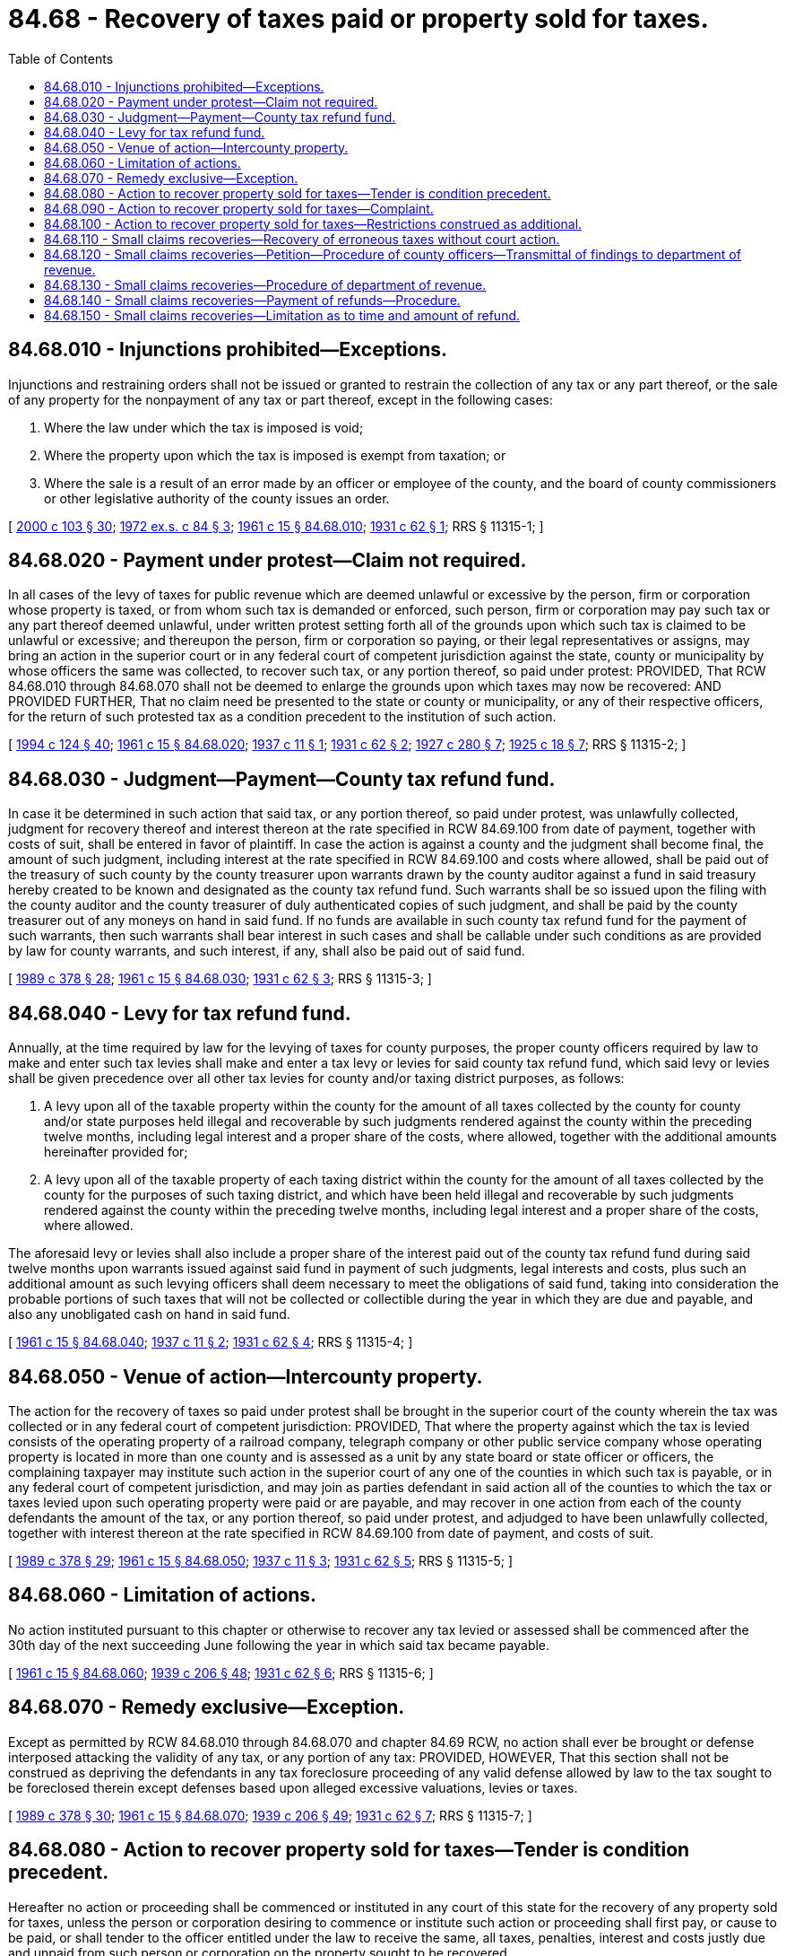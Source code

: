 = 84.68 - Recovery of taxes paid or property sold for taxes.
:toc:

== 84.68.010 - Injunctions prohibited—Exceptions.
Injunctions and restraining orders shall not be issued or granted to restrain the collection of any tax or any part thereof, or the sale of any property for the nonpayment of any tax or part thereof, except in the following cases:

. Where the law under which the tax is imposed is void;

. Where the property upon which the tax is imposed is exempt from taxation; or

. Where the sale is a result of an error made by an officer or employee of the county, and the board of county commissioners or other legislative authority of the county issues an order.

[ http://lawfilesext.leg.wa.gov/biennium/1999-00/Pdf/Bills/Session%20Laws/House/2398-S.SL.pdf?cite=2000%20c%20103%20§%2030[2000 c 103 § 30]; http://leg.wa.gov/CodeReviser/documents/sessionlaw/1972ex1c84.pdf?cite=1972%20ex.s.%20c%2084%20§%203[1972 ex.s. c 84 § 3]; http://leg.wa.gov/CodeReviser/documents/sessionlaw/1961c15.pdf?cite=1961%20c%2015%20§%2084.68.010[1961 c 15 § 84.68.010]; http://leg.wa.gov/CodeReviser/documents/sessionlaw/1931c62.pdf?cite=1931%20c%2062%20§%201[1931 c 62 § 1]; RRS § 11315-1; ]

== 84.68.020 - Payment under protest—Claim not required.
In all cases of the levy of taxes for public revenue which are deemed unlawful or excessive by the person, firm or corporation whose property is taxed, or from whom such tax is demanded or enforced, such person, firm or corporation may pay such tax or any part thereof deemed unlawful, under written protest setting forth all of the grounds upon which such tax is claimed to be unlawful or excessive; and thereupon the person, firm or corporation so paying, or their legal representatives or assigns, may bring an action in the superior court or in any federal court of competent jurisdiction against the state, county or municipality by whose officers the same was collected, to recover such tax, or any portion thereof, so paid under protest: PROVIDED, That RCW 84.68.010 through 84.68.070 shall not be deemed to enlarge the grounds upon which taxes may now be recovered: AND PROVIDED FURTHER, That no claim need be presented to the state or county or municipality, or any of their respective officers, for the return of such protested tax as a condition precedent to the institution of such action.

[ http://lawfilesext.leg.wa.gov/biennium/1993-94/Pdf/Bills/Session%20Laws/House/2479-S.SL.pdf?cite=1994%20c%20124%20§%2040[1994 c 124 § 40]; http://leg.wa.gov/CodeReviser/documents/sessionlaw/1961c15.pdf?cite=1961%20c%2015%20§%2084.68.020[1961 c 15 § 84.68.020]; http://leg.wa.gov/CodeReviser/documents/sessionlaw/1937c11.pdf?cite=1937%20c%2011%20§%201[1937 c 11 § 1]; http://leg.wa.gov/CodeReviser/documents/sessionlaw/1931c62.pdf?cite=1931%20c%2062%20§%202[1931 c 62 § 2]; http://leg.wa.gov/CodeReviser/documents/sessionlaw/1927c280.pdf?cite=1927%20c%20280%20§%207[1927 c 280 § 7]; http://leg.wa.gov/CodeReviser/documents/sessionlaw/1925c18.pdf?cite=1925%20c%2018%20§%207[1925 c 18 § 7]; RRS § 11315-2; ]

== 84.68.030 - Judgment—Payment—County tax refund fund.
In case it be determined in such action that said tax, or any portion thereof, so paid under protest, was unlawfully collected, judgment for recovery thereof and interest thereon at the rate specified in RCW 84.69.100 from date of payment, together with costs of suit, shall be entered in favor of plaintiff. In case the action is against a county and the judgment shall become final, the amount of such judgment, including interest at the rate specified in RCW 84.69.100 and costs where allowed, shall be paid out of the treasury of such county by the county treasurer upon warrants drawn by the county auditor against a fund in said treasury hereby created to be known and designated as the county tax refund fund. Such warrants shall be so issued upon the filing with the county auditor and the county treasurer of duly authenticated copies of such judgment, and shall be paid by the county treasurer out of any moneys on hand in said fund. If no funds are available in such county tax refund fund for the payment of such warrants, then such warrants shall bear interest in such cases and shall be callable under such conditions as are provided by law for county warrants, and such interest, if any, shall also be paid out of said fund.

[ http://leg.wa.gov/CodeReviser/documents/sessionlaw/1989c378.pdf?cite=1989%20c%20378%20§%2028[1989 c 378 § 28]; http://leg.wa.gov/CodeReviser/documents/sessionlaw/1961c15.pdf?cite=1961%20c%2015%20§%2084.68.030[1961 c 15 § 84.68.030]; http://leg.wa.gov/CodeReviser/documents/sessionlaw/1931c62.pdf?cite=1931%20c%2062%20§%203[1931 c 62 § 3]; RRS § 11315-3; ]

== 84.68.040 - Levy for tax refund fund.
Annually, at the time required by law for the levying of taxes for county purposes, the proper county officers required by law to make and enter such tax levies shall make and enter a tax levy or levies for said county tax refund fund, which said levy or levies shall be given precedence over all other tax levies for county and/or taxing district purposes, as follows:

. A levy upon all of the taxable property within the county for the amount of all taxes collected by the county for county and/or state purposes held illegal and recoverable by such judgments rendered against the county within the preceding twelve months, including legal interest and a proper share of the costs, where allowed, together with the additional amounts hereinafter provided for;

. A levy upon all of the taxable property of each taxing district within the county for the amount of all taxes collected by the county for the purposes of such taxing district, and which have been held illegal and recoverable by such judgments rendered against the county within the preceding twelve months, including legal interest and a proper share of the costs, where allowed.

The aforesaid levy or levies shall also include a proper share of the interest paid out of the county tax refund fund during said twelve months upon warrants issued against said fund in payment of such judgments, legal interests and costs, plus such an additional amount as such levying officers shall deem necessary to meet the obligations of said fund, taking into consideration the probable portions of such taxes that will not be collected or collectible during the year in which they are due and payable, and also any unobligated cash on hand in said fund.

[ http://leg.wa.gov/CodeReviser/documents/sessionlaw/1961c15.pdf?cite=1961%20c%2015%20§%2084.68.040[1961 c 15 § 84.68.040]; http://leg.wa.gov/CodeReviser/documents/sessionlaw/1937c11.pdf?cite=1937%20c%2011%20§%202[1937 c 11 § 2]; http://leg.wa.gov/CodeReviser/documents/sessionlaw/1931c62.pdf?cite=1931%20c%2062%20§%204[1931 c 62 § 4]; RRS § 11315-4; ]

== 84.68.050 - Venue of action—Intercounty property.
The action for the recovery of taxes so paid under protest shall be brought in the superior court of the county wherein the tax was collected or in any federal court of competent jurisdiction: PROVIDED, That where the property against which the tax is levied consists of the operating property of a railroad company, telegraph company or other public service company whose operating property is located in more than one county and is assessed as a unit by any state board or state officer or officers, the complaining taxpayer may institute such action in the superior court of any one of the counties in which such tax is payable, or in any federal court of competent jurisdiction, and may join as parties defendant in said action all of the counties to which the tax or taxes levied upon such operating property were paid or are payable, and may recover in one action from each of the county defendants the amount of the tax, or any portion thereof, so paid under protest, and adjudged to have been unlawfully collected, together with interest thereon at the rate specified in RCW 84.69.100 from date of payment, and costs of suit.

[ http://leg.wa.gov/CodeReviser/documents/sessionlaw/1989c378.pdf?cite=1989%20c%20378%20§%2029[1989 c 378 § 29]; http://leg.wa.gov/CodeReviser/documents/sessionlaw/1961c15.pdf?cite=1961%20c%2015%20§%2084.68.050[1961 c 15 § 84.68.050]; http://leg.wa.gov/CodeReviser/documents/sessionlaw/1937c11.pdf?cite=1937%20c%2011%20§%203[1937 c 11 § 3]; http://leg.wa.gov/CodeReviser/documents/sessionlaw/1931c62.pdf?cite=1931%20c%2062%20§%205[1931 c 62 § 5]; RRS § 11315-5; ]

== 84.68.060 - Limitation of actions.
No action instituted pursuant to this chapter or otherwise to recover any tax levied or assessed shall be commenced after the 30th day of the next succeeding June following the year in which said tax became payable.

[ http://leg.wa.gov/CodeReviser/documents/sessionlaw/1961c15.pdf?cite=1961%20c%2015%20§%2084.68.060[1961 c 15 § 84.68.060]; http://leg.wa.gov/CodeReviser/documents/sessionlaw/1939c206.pdf?cite=1939%20c%20206%20§%2048[1939 c 206 § 48]; http://leg.wa.gov/CodeReviser/documents/sessionlaw/1931c62.pdf?cite=1931%20c%2062%20§%206[1931 c 62 § 6]; RRS § 11315-6; ]

== 84.68.070 - Remedy exclusive—Exception.
Except as permitted by RCW 84.68.010 through 84.68.070 and chapter 84.69 RCW, no action shall ever be brought or defense interposed attacking the validity of any tax, or any portion of any tax: PROVIDED, HOWEVER, That this section shall not be construed as depriving the defendants in any tax foreclosure proceeding of any valid defense allowed by law to the tax sought to be foreclosed therein except defenses based upon alleged excessive valuations, levies or taxes.

[ http://leg.wa.gov/CodeReviser/documents/sessionlaw/1989c378.pdf?cite=1989%20c%20378%20§%2030[1989 c 378 § 30]; http://leg.wa.gov/CodeReviser/documents/sessionlaw/1961c15.pdf?cite=1961%20c%2015%20§%2084.68.070[1961 c 15 § 84.68.070]; http://leg.wa.gov/CodeReviser/documents/sessionlaw/1939c206.pdf?cite=1939%20c%20206%20§%2049[1939 c 206 § 49]; http://leg.wa.gov/CodeReviser/documents/sessionlaw/1931c62.pdf?cite=1931%20c%2062%20§%207[1931 c 62 § 7]; RRS § 11315-7; ]

== 84.68.080 - Action to recover property sold for taxes—Tender is condition precedent.
Hereafter no action or proceeding shall be commenced or instituted in any court of this state for the recovery of any property sold for taxes, unless the person or corporation desiring to commence or institute such action or proceeding shall first pay, or cause to be paid, or shall tender to the officer entitled under the law to receive the same, all taxes, penalties, interest and costs justly due and unpaid from such person or corporation on the property sought to be recovered.

[ http://leg.wa.gov/CodeReviser/documents/sessionlaw/1961c15.pdf?cite=1961%20c%2015%20§%2084.68.080[1961 c 15 § 84.68.080]; 1888 c 22 (p 43) § 1; RRS § 955; ]

== 84.68.090 - Action to recover property sold for taxes—Complaint.
In all actions for the recovery of lands or other property sold for taxes, the complainant must state and set forth specially in the complaint the tax that is justly due, with penalties, interest and costs, that the taxes for that and previous years have been paid; and when the action is against the person or corporation in possession thereof that all taxes, penalties, interest and costs paid by the purchaser at tax-sale, the purchaser's assignees or grantees have been fully paid or tendered, and payment refused.

[ http://lawfilesext.leg.wa.gov/biennium/1993-94/Pdf/Bills/Session%20Laws/House/2479-S.SL.pdf?cite=1994%20c%20124%20§%2041[1994 c 124 § 41]; http://leg.wa.gov/CodeReviser/documents/sessionlaw/1961c15.pdf?cite=1961%20c%2015%20§%2084.68.090[1961 c 15 § 84.68.090]; 1888 c 22 (p 44) § 2; RRS § 956; ]

== 84.68.100 - Action to recover property sold for taxes—Restrictions construed as additional.
The provisions of RCW 84.68.080 and 84.68.090 shall be construed as imposing additional conditions upon the complainant in actions for the recovery of property sold for taxes.

[ http://leg.wa.gov/CodeReviser/documents/sessionlaw/1961c15.pdf?cite=1961%20c%2015%20§%2084.68.100[1961 c 15 § 84.68.100]; 1888 c 22 (p 44) § 3; RRS § 957; ]

== 84.68.110 - Small claims recoveries—Recovery of erroneous taxes without court action.
Whenever a taxpayer believes or has reason to believe that, through error in description, double assessments, or manifest errors in assessment which do not involve a revaluation of the property, he or she has been erroneously assessed or that a tax has been incorrectly extended against him or her upon the tax rolls, and the tax based upon such erroneous assessment or incorrect extension has been paid, such taxpayer may initiate a proceeding for the cancellation or reduction of the assessment of his or her property and the tax based thereon or for correction of the error in extending the tax on the tax rolls, and for the refund of the claimed erroneous tax or excessive portion thereof, by filing a petition therefor with the county assessor of the county in which the property is or was located or taxed, which petition shall legally describe the property, show the assessed valuation and tax placed against the property for the year or years in question and the taxpayer's reasons for believing that there was an error in the assessment within the meaning of RCW 84.68.110 through 84.68.150, or in extending the tax upon the tax rolls and set forth the sum to which the taxpayer desires to have the assessment reduced or the extended tax corrected.

[ http://lawfilesext.leg.wa.gov/biennium/2013-14/Pdf/Bills/Session%20Laws/Senate/5077-S.SL.pdf?cite=2013%20c%2023%20§%20378[2013 c 23 § 378]; http://leg.wa.gov/CodeReviser/documents/sessionlaw/1961c15.pdf?cite=1961%20c%2015%20§%2084.68.110[1961 c 15 § 84.68.110]; http://leg.wa.gov/CodeReviser/documents/sessionlaw/1939c16.pdf?cite=1939%20c%2016%20§%201[1939 c 16 § 1]; RRS § 11241-1; ]

== 84.68.120 - Small claims recoveries—Petition—Procedure of county officers—Transmittal of findings to department of revenue.
Upon the filing of the petition with the county assessor that officer shall proceed forthwith to conduct such investigation as may be necessary to ascertain and determine whether or not the assessment in question was erroneous or whether or not the tax was incorrectly extended upon the tax rolls and if he or she finds there is probable cause to believe that the property was erroneously assessed, and that such erroneous assessment was due to an error in description, double assessment, or manifest error in assessment which does not involve a revaluation of the property, or that the tax was incorrectly extended upon the tax rolls, he or she shall endorse his or her findings upon the petition, and thereupon within ten days after the filing of the petition by the taxpayer forward the same to the county treasurer. If the assessor's findings be in favor of cancellation or reduction or correction he or she shall include therein a statement of the amount to which he or she recommends that the assessment and tax be reduced. It shall be the duty of the county treasurer, upon whom a petition with endorsed findings is served, as in RCW 84.68.110 through 84.68.150 provided, to endorse thereon a statement whether or not the tax against which complaint is made has in fact been paid and, if paid, the amount thereof, whereupon the county treasurer shall immediately transmit the petition to the prosecuting attorney and the prosecuting attorney shall make such investigation as he or she deems necessary and, within ten days after receipt of the petition and findings by him or her, transmit the same to the state department of revenue with his or her recommendation in respect to the granting or denial of the petition.

[ http://lawfilesext.leg.wa.gov/biennium/2013-14/Pdf/Bills/Session%20Laws/Senate/5077-S.SL.pdf?cite=2013%20c%2023%20§%20379[2013 c 23 § 379]; http://leg.wa.gov/CodeReviser/documents/sessionlaw/1975ex1c278.pdf?cite=1975%201st%20ex.s.%20c%20278%20§%20208[1975 1st ex.s. c 278 § 208]; http://leg.wa.gov/CodeReviser/documents/sessionlaw/1961c15.pdf?cite=1961%20c%2015%20§%2084.68.120[1961 c 15 § 84.68.120]; http://leg.wa.gov/CodeReviser/documents/sessionlaw/1939c16.pdf?cite=1939%20c%2016%20§%202[1939 c 16 § 2]; RRS § 11241-2; ]

== 84.68.130 - Small claims recoveries—Procedure of department of revenue.
Upon receipt of the petition, findings and recommendations the state department of revenue shall proceed to consider the same, and it may require evidence to be submitted and make such investigation as it deems necessary and for such purpose the department of revenue shall be empowered to subpoena witnesses in order that all material and relevant facts may be ascertained. Upon the conclusion of its consideration of the petition and within thirty days after receipt thereof, the department of revenue shall enter an order either granting or denying the petition and if the petition be granted the department of revenue may order the assessment canceled or reduced or the extended tax corrected upon the tax rolls in any amount it deems proper but in no event to exceed the amount of reduction or correction recommended by the county assessor.

[ http://leg.wa.gov/CodeReviser/documents/sessionlaw/1975ex1c278.pdf?cite=1975%201st%20ex.s.%20c%20278%20§%20209[1975 1st ex.s. c 278 § 209]; http://leg.wa.gov/CodeReviser/documents/sessionlaw/1961c15.pdf?cite=1961%20c%2015%20§%2084.68.130[1961 c 15 § 84.68.130]; http://leg.wa.gov/CodeReviser/documents/sessionlaw/1939c16.pdf?cite=1939%20c%2016%20§%203[1939 c 16 § 3]; RRS § 11241-3; ]

== 84.68.140 - Small claims recoveries—Payment of refunds—Procedure.
Certified copies of the order of the department of revenue shall be forwarded to the county assessor, the county auditor and the taxpayer, and the taxpayer shall immediately be entitled to a refund of the difference, if any, between the tax already paid and the canceled or reduced or corrected tax based upon the order of the department with interest on such amount from the date of payment of the original tax. Upon receipt of the order of the department the county auditor shall draw a warrant against the county tax refund fund in the amount of any tax reduction so ordered, plus interest at the rate specified in RCW 84.69.100 to the date such warrant is issued, and such warrant shall be paid by the county treasurer out of any moneys on hand in said fund. If no funds are available in the county tax refund fund for the payment of such warrant the warrant shall bear interest and shall be callable under such conditions as are provided by law for county warrants and such interest, if any, shall also be paid out of said fund. The order of the department shall for all purposes be considered as a judgment against the county tax refund fund and the obligation thereof shall be discharged in the same manner as provided by law for the discharge of judgments against the county for excessive taxes under the provisions of RCW 84.68.010 through 84.68.070 or any act amendatory thereof.

[ http://leg.wa.gov/CodeReviser/documents/sessionlaw/1989c378.pdf?cite=1989%20c%20378%20§%2031[1989 c 378 § 31]; http://leg.wa.gov/CodeReviser/documents/sessionlaw/1975ex1c278.pdf?cite=1975%201st%20ex.s.%20c%20278%20§%20210[1975 1st ex.s. c 278 § 210]; http://leg.wa.gov/CodeReviser/documents/sessionlaw/1961c15.pdf?cite=1961%20c%2015%20§%2084.68.140[1961 c 15 § 84.68.140]; http://leg.wa.gov/CodeReviser/documents/sessionlaw/1939c16.pdf?cite=1939%20c%2016%20§%204[1939 c 16 § 4]; RRS § 11241-4; ]

== 84.68.150 - Small claims recoveries—Limitation as to time and amount of refund.
No petition for cancellation or reduction of assessment or correction of tax rolls and the refund of taxes based thereon under RCW 84.68.110 through 84.68.150 may be considered unless filed within three years after the year in which the tax became payable or purported to become payable, unless the reduction or correction is the result of a manifest error and the county legislative authority authorizes a longer period for a refund of the claim. The maximum refund under the authority of RCW 84.68.110 through 84.68.150 for each year involved in the taxpayer's petition is two hundred dollars. Should the amount of excess tax for any such year be in excess of two hundred dollars, a refund of two hundred dollars must be allowed under RCW 84.68.110 through 84.68.150, without prejudice to the right of the taxpayer to proceed as may be otherwise provided by law to recover the balance of the excess tax paid by him or her.

[ http://lawfilesext.leg.wa.gov/biennium/2015-16/Pdf/Bills/Session%20Laws/Senate/5276-S.SL.pdf?cite=2015%20c%20174%20§%203[2015 c 174 § 3]; http://lawfilesext.leg.wa.gov/biennium/2013-14/Pdf/Bills/Session%20Laws/Senate/5077-S.SL.pdf?cite=2013%20c%2023%20§%20380[2013 c 23 § 380]; http://leg.wa.gov/CodeReviser/documents/sessionlaw/1961c15.pdf?cite=1961%20c%2015%20§%2084.68.150[1961 c 15 § 84.68.150]; http://leg.wa.gov/CodeReviser/documents/sessionlaw/1949c158.pdf?cite=1949%20c%20158%20§%201[1949 c 158 § 1]; http://leg.wa.gov/CodeReviser/documents/sessionlaw/1941c154.pdf?cite=1941%20c%20154%20§%201[1941 c 154 § 1]; http://leg.wa.gov/CodeReviser/documents/sessionlaw/1939c16.pdf?cite=1939%20c%2016%20§%205[1939 c 16 § 5]; Rem. Supp. 1949 § 11241-5; ]


